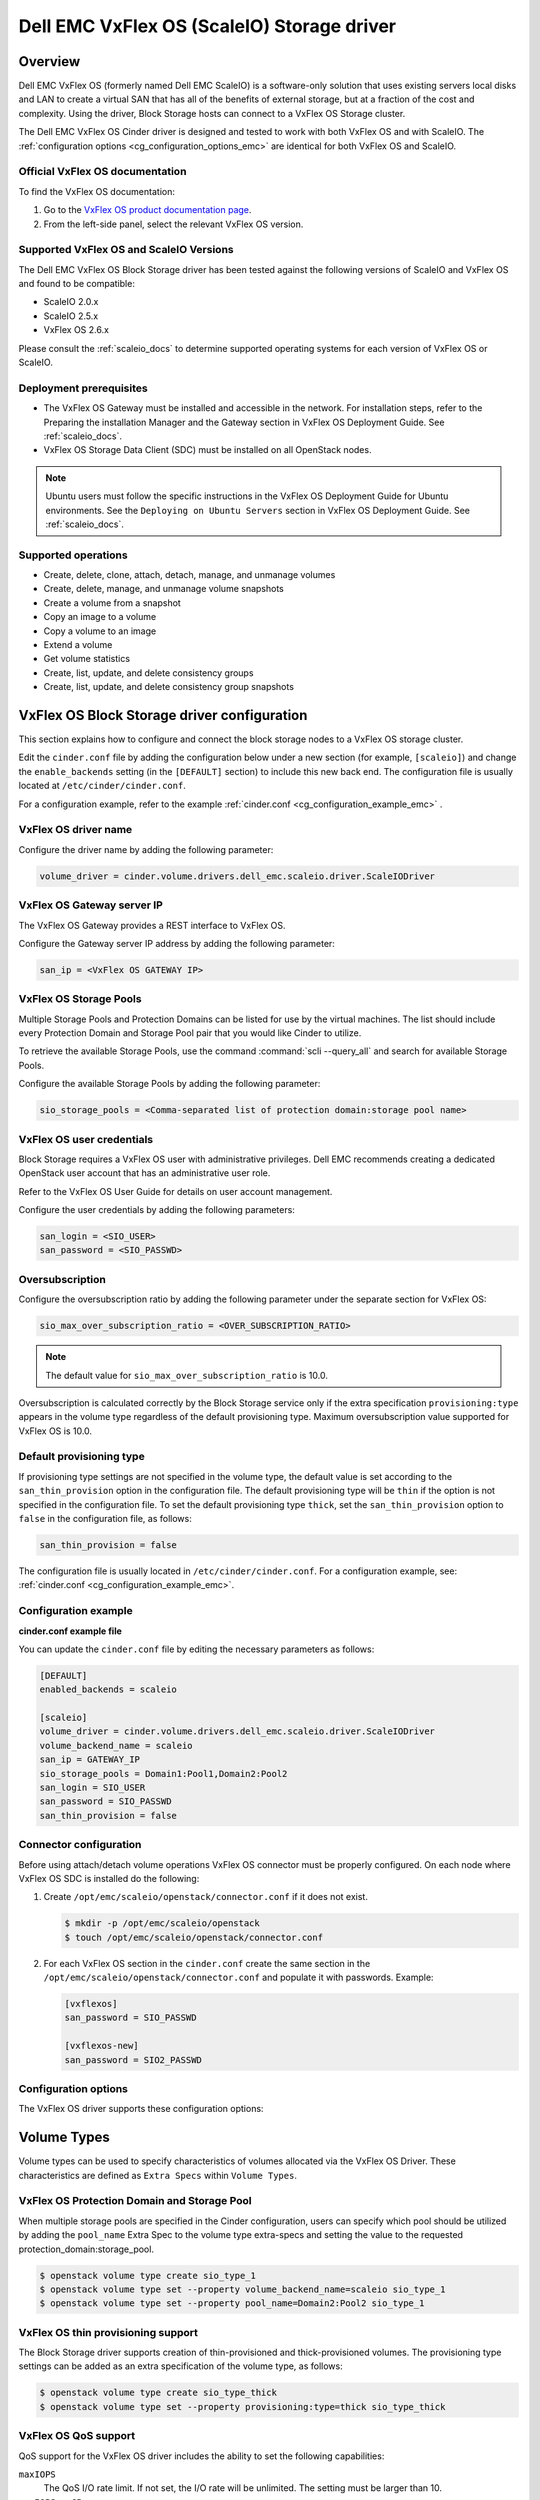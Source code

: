 ===========================================
Dell EMC VxFlex OS (ScaleIO) Storage driver
===========================================

Overview
--------

Dell EMC VxFlex OS (formerly named Dell EMC ScaleIO) is a software-only
solution that uses existing servers local
disks and LAN to create a virtual SAN that has all of the benefits of
external storage, but at a fraction of the cost and complexity. Using the
driver, Block Storage hosts can connect to a VxFlex OS Storage
cluster.

The Dell EMC VxFlex OS Cinder driver is designed and tested to work with
both VxFlex OS and with ScaleIO. The
:ref:`configuration options <cg_configuration_options_emc>`
are identical for both VxFlex OS and ScaleIO.

.. _scaleio_docs:

Official VxFlex OS documentation
~~~~~~~~~~~~~~~~~~~~~~~~~~~~~~~~

To find the VxFlex OS documentation:

#. Go to the `VxFlex OS product documentation page <https://support.emc.com/products/33925_ScaleIO/Documentation/?source=promotion>`_.

#. From the left-side panel, select the relevant VxFlex OS version.

Supported VxFlex OS and ScaleIO Versions
~~~~~~~~~~~~~~~~~~~~~~~~~~~~~~~~~~~~~~~~

The Dell EMC VxFlex OS Block Storage driver has been tested against the
following versions of ScaleIO and VxFlex OS and found to be compatible:

* ScaleIO 2.0.x
* ScaleIO 2.5.x
* VxFlex OS 2.6.x

Please consult the :ref:`scaleio_docs`
to determine supported operating systems for each version
of VxFlex OS or ScaleIO.

Deployment prerequisites
~~~~~~~~~~~~~~~~~~~~~~~~

* The VxFlex OS Gateway must be installed and accessible in the network.
  For installation steps, refer to the Preparing the installation Manager
  and the Gateway section in VxFlex OS Deployment Guide. See
  :ref:`scaleio_docs`.

* VxFlex OS Storage Data Client (SDC) must be installed
  on all OpenStack nodes.

.. note:: Ubuntu users must follow the specific instructions in the VxFlex
          OS Deployment Guide for Ubuntu environments. See the ``Deploying
          on Ubuntu Servers`` section in VxFlex OS Deployment Guide. See
          :ref:`scaleio_docs`.

Supported operations
~~~~~~~~~~~~~~~~~~~~

* Create, delete, clone, attach, detach, manage, and unmanage volumes

* Create, delete, manage, and unmanage volume snapshots

* Create a volume from a snapshot

* Copy an image to a volume

* Copy a volume to an image

* Extend a volume

* Get volume statistics

* Create, list, update, and delete consistency groups

* Create, list, update, and delete consistency group snapshots


VxFlex OS Block Storage driver configuration
--------------------------------------------

This section explains how to configure and connect the block storage
nodes to a VxFlex OS storage cluster.

Edit the ``cinder.conf`` file by adding the configuration below under
a new section (for example, ``[scaleio]``) and change the ``enable_backends``
setting (in the ``[DEFAULT]`` section) to include this new back end.
The configuration file is usually located at
``/etc/cinder/cinder.conf``.

For a configuration example, refer to the example
:ref:`cinder.conf <cg_configuration_example_emc>` .

VxFlex OS driver name
~~~~~~~~~~~~~~~~~~~~~

Configure the driver name by adding the following parameter:

.. code-block:: ini

   volume_driver = cinder.volume.drivers.dell_emc.scaleio.driver.ScaleIODriver

VxFlex OS Gateway server IP
~~~~~~~~~~~~~~~~~~~~~~~~~~~

The VxFlex OS Gateway provides a REST interface to VxFlex OS.

Configure the Gateway server IP address by adding the following parameter:

.. code-block:: ini

   san_ip = <VxFlex OS GATEWAY IP>

VxFlex OS Storage Pools
~~~~~~~~~~~~~~~~~~~~~~~

Multiple Storage Pools and Protection Domains can be listed for use by
the virtual machines. The list should include every Protection Domain and
Storage Pool pair that you would like Cinder to utilize.

To retrieve the available Storage Pools, use the command
:command:`scli --query_all` and search for available Storage Pools.

Configure the available Storage Pools by adding the following parameter:

.. code-block:: ini

   sio_storage_pools = <Comma-separated list of protection domain:storage pool name>

VxFlex OS user credentials
~~~~~~~~~~~~~~~~~~~~~~~~~~

Block Storage requires a VxFlex OS user with administrative
privileges. Dell EMC recommends creating a dedicated OpenStack user
account that has an administrative user role.

Refer to the VxFlex OS User Guide for details on user account management.

Configure the user credentials by adding the following parameters:

.. code-block:: ini

   san_login = <SIO_USER>
   san_password = <SIO_PASSWD>

Oversubscription
~~~~~~~~~~~~~~~~

Configure the oversubscription ratio by adding the following parameter
under the separate section for VxFlex OS:

.. code-block:: ini

   sio_max_over_subscription_ratio = <OVER_SUBSCRIPTION_RATIO>

.. note::

   The default value for ``sio_max_over_subscription_ratio``
   is 10.0.

Oversubscription is calculated correctly by the Block Storage service
only if the extra specification ``provisioning:type``
appears in the volume type regardless of the default provisioning type.
Maximum oversubscription value supported for VxFlex OS is 10.0.

Default provisioning type
~~~~~~~~~~~~~~~~~~~~~~~~~

If provisioning type settings are not specified in the volume type,
the default value is set according to the ``san_thin_provision``
option in the configuration file. The default provisioning type
will be ``thin`` if the option is not specified in the configuration
file. To set the default provisioning type ``thick``, set
the ``san_thin_provision`` option to ``false``
in the configuration file, as follows:

.. code-block:: ini

   san_thin_provision = false

The configuration file is usually located in
``/etc/cinder/cinder.conf``.
For a configuration example, see:
:ref:`cinder.conf <cg_configuration_example_emc>`.

.. _cg_configuration_example_emc:

Configuration example
~~~~~~~~~~~~~~~~~~~~~

**cinder.conf example file**

You can update the ``cinder.conf`` file by editing the necessary
parameters as follows:

.. code-block:: ini

   [DEFAULT]
   enabled_backends = scaleio

   [scaleio]
   volume_driver = cinder.volume.drivers.dell_emc.scaleio.driver.ScaleIODriver
   volume_backend_name = scaleio
   san_ip = GATEWAY_IP
   sio_storage_pools = Domain1:Pool1,Domain2:Pool2
   san_login = SIO_USER
   san_password = SIO_PASSWD
   san_thin_provision = false

Connector configuration
~~~~~~~~~~~~~~~~~~~~~~~

Before using attach/detach volume operations VxFlex OS connector must be
properly configured. On each node where VxFlex OS SDC is installed do the
following:

#. Create ``/opt/emc/scaleio/openstack/connector.conf`` if it does not
   exist.

   .. code-block:: console

     $ mkdir -p /opt/emc/scaleio/openstack
     $ touch /opt/emc/scaleio/openstack/connector.conf

#. For each VxFlex OS section in the ``cinder.conf`` create the same section in
   the ``/opt/emc/scaleio/openstack/connector.conf`` and populate it with
   passwords. Example:

   .. code-block:: ini

      [vxflexos]
      san_password = SIO_PASSWD

      [vxflexos-new]
      san_password = SIO2_PASSWD

.. _cg_configuration_options_emc:

Configuration options
~~~~~~~~~~~~~~~~~~~~~

The VxFlex OS driver supports these configuration options:

.. config-table::
   :config-target: ScaleIO

   cinder.volume.drivers.dell_emc.scaleio.driver

Volume Types
------------

Volume types can be used to specify characteristics of volumes allocated via
the VxFlex OS Driver. These characteristics are defined as ``Extra Specs``
within ``Volume Types``.

VxFlex OS Protection Domain and Storage Pool
~~~~~~~~~~~~~~~~~~~~~~~~~~~~~~~~~~~~~~~~~~~~

When multiple storage pools are specified in the Cinder configuration,
users can specify which pool should be utilized by adding the ``pool_name``
Extra Spec to the volume type extra-specs and setting the value to the
requested protection_domain:storage_pool.

.. code-block:: console

   $ openstack volume type create sio_type_1
   $ openstack volume type set --property volume_backend_name=scaleio sio_type_1
   $ openstack volume type set --property pool_name=Domain2:Pool2 sio_type_1

VxFlex OS thin provisioning support
~~~~~~~~~~~~~~~~~~~~~~~~~~~~~~~~~~~

The Block Storage driver supports creation of thin-provisioned and
thick-provisioned volumes.
The provisioning type settings can be added as an extra specification
of the volume type, as follows:

.. code-block:: console

   $ openstack volume type create sio_type_thick
   $ openstack volume type set --property provisioning:type=thick sio_type_thick

VxFlex OS QoS support
~~~~~~~~~~~~~~~~~~~~~

QoS support for the VxFlex OS driver includes the ability to set the
following capabilities:

``maxIOPS``
 The QoS I/O rate limit. If not set, the I/O rate will be unlimited.
 The setting must be larger than 10.

``maxIOPSperGB``
 The QoS I/O rate limit.
 The limit will be calculated by the specified value multiplied by
 the volume size.
 The setting must be larger than 10.

``maxBWS``
 The QoS I/O bandwidth rate limit in KBs. If not set, the I/O
 bandwidth rate will be unlimited. The setting must be a multiple of 1024.

``maxBWSperGB``
 The QoS I/O bandwidth rate limit in KBs.
 The limit will be calculated by the specified value multiplied by
 the volume size.
 The setting must be a multiple of 1024.

The QoS keys above must be created and associated with a volume type.
For example:

.. code-block:: console

   $ openstack volume qos create qos-limit-iops --consumer back-end --property maxIOPS=5000
   $ openstack volume type create sio_limit_iops
   $ openstack volume qos associate qos-limit-iops sio_limit_iops

The driver always chooses the minimum between the QoS keys value
and the relevant calculated value of ``maxIOPSperGB`` or ``maxBWSperGB``.

Since the limits are per SDC, they will be applied after the volume
is attached to an instance, and thus to a compute node/SDC.

Using VxFlex OS Storage with a containerized overcloud
------------------------------------------------------

#. Create a file with below contents:

   .. code-block:: yaml

      parameter_defaults:
        NovaComputeOptVolumes:
          - /opt/emc/scaleio:/opt/emc/scaleio
        CinderVolumeOptVolumes:
          - /opt/emc/scaleio:/opt/emc/scaleio
        GlanceApiOptVolumes:
          - /opt/emc/scaleio:/opt/emc/scaleio


   Name it whatever you like, e.g. ``vxflexos_volumes.yml``.

#. Use ``-e`` to include this customization file to deploy command.

#. Install the Storage Data Client (SDC) on all nodes after deploying
   the overcloud.
